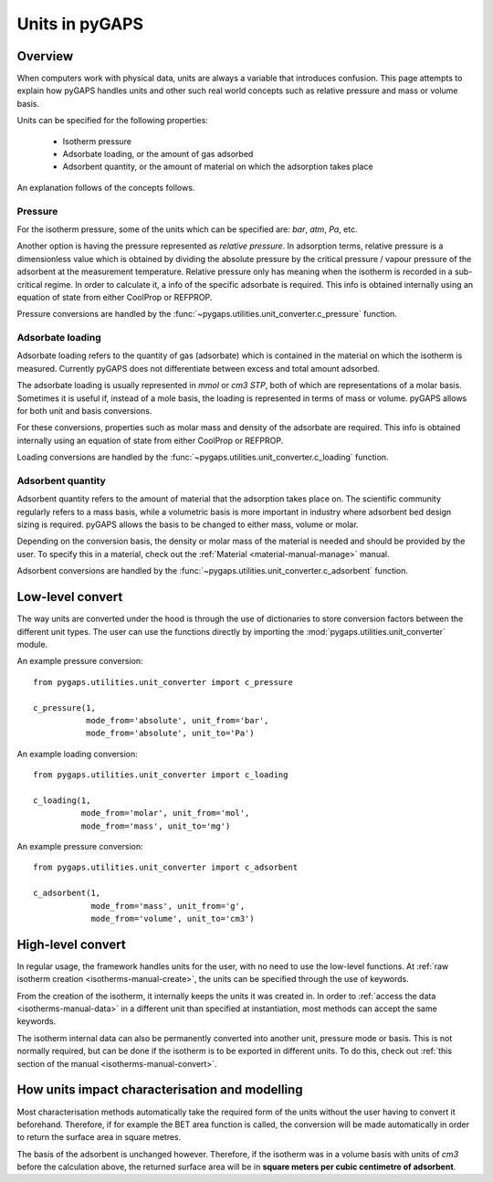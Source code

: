.. _units-manual:

Units in pyGAPS
===============

.. _units-manual-general:

Overview
--------

When computers work with physical data, units are always a variable that introduces confusion.
This page attempts to explain how pyGAPS handles units and other such real world concepts
such as relative pressure and mass or volume basis.

Units can be specified for the following properties:

    - Isotherm pressure
    - Adsorbate loading, or the amount of gas adsorbed
    - Adsorbent quantity, or the amount of material on which the adsorption takes place

An explanation follows of the concepts follows.

Pressure
::::::::

For the isotherm pressure, some of the units which can be specified
are: *bar*, *atm*, *Pa*, etc.

Another option is having the pressure represented as *relative pressure*.
In adsorption terms, relative pressure is a dimensionless value which is obtained by
dividing the absolute pressure by the critical pressure / vapour pressure of the
adsorbent at the measurement temperature. Relative pressure only has meaning when
the isotherm is recorded in a sub-critical regime. In order to calculate it, a
info of the specific adsorbate is required. This info is obtained
internally using an equation of state from either CoolProp or REFPROP.

Pressure conversions are handled by the :func:`~pygaps.utilities.unit_converter.c_pressure` function.


Adsorbate loading
:::::::::::::::::

Adsorbate loading refers to the quantity of gas (adsorbate) which is contained in the
material on which the isotherm is measured. Currently pyGAPS does not differentiate between
excess and total amount adsorbed.

The adsorbate loading is usually represented in *mmol* or *cm3 STP*, both of which are
representations of a molar basis. Sometimes it is useful if, instead of a mole basis,
the loading is represented in terms of mass or volume. pyGAPS allows for both
unit and basis conversions.

For these conversions, properties such as molar mass and density of the adsorbate are
required. This info is obtained
internally using an equation of state from either CoolProp or REFPROP.

Loading conversions are handled by the :func:`~pygaps.utilities.unit_converter.c_loading` function.

Adsorbent quantity
:::::::::::::::::::

Adsorbent quantity refers to the amount of material that the adsorption takes place on.
The scientific community regularly refers to a mass basis, while a volumetric basis is
more important in industry where adsorbent bed design sizing is required.
pyGAPS allows the basis to be changed to either mass, volume or molar.

Depending on the conversion basis, the density or molar mass of the
material is needed and should be provided by the user. To specify this in a
material, check out the :ref:`Material <material-manual-manage>` manual.

Adsorbent conversions are handled by the :func:`~pygaps.utilities.unit_converter.c_adsorbent` function.


.. _units-manual-low-level:

Low-level convert
-----------------

The way units are converted under the hood is through the use of dictionaries to store conversion factors
between the different unit types. The user can use the functions directly by importing the
:mod:`pygaps.utilities.unit_converter` module.

An example pressure conversion:

::

    from pygaps.utilities.unit_converter import c_pressure

    c_pressure(1,
               mode_from='absolute', unit_from='bar',
               mode_from='absolute', unit_to='Pa')


An example loading conversion:

::

    from pygaps.utilities.unit_converter import c_loading

    c_loading(1,
              mode_from='molar', unit_from='mol',
              mode_from='mass', unit_to='mg')


An example pressure conversion:

::

    from pygaps.utilities.unit_converter import c_adsorbent

    c_adsorbent(1,
                mode_from='mass', unit_from='g',
                mode_from='volume', unit_to='cm3')



.. _units-manual-high-level:

High-level convert
------------------

In regular usage, the framework handles units for the user, with no need to use the low-level functions.
At :ref:`raw isotherm creation <isotherms-manual-create>`, the units can be specified through the use of
keywords.

From the creation of the isotherm, it internally keeps the units it was created in. In order to
:ref:`access the data <isotherms-manual-data>`
in a different unit than specified at instantiation, most methods can accept the same keywords.


The isotherm internal data can also be permanently converted into another unit, pressure mode or basis.
This is not normally required, but can be done if the isotherm is to be exported in different units.
To do this, check out :ref:`this section of the manual <isotherms-manual-convert>`.


.. _units-manual-impact:

How units impact characterisation and modelling
-----------------------------------------------

Most characterisation methods automatically take the required form of the units without the user having to
convert it beforehand. Therefore, if for example the BET area function is called, the conversion will be made
automatically in order to return the surface area in square metres.

The basis of the adsorbent is unchanged however. Therefore, if the isotherm was in a volume basis with units
of *cm3* before the calculation above, the returned surface area will be in **square meters per cubic centimetre
of adsorbent**.


